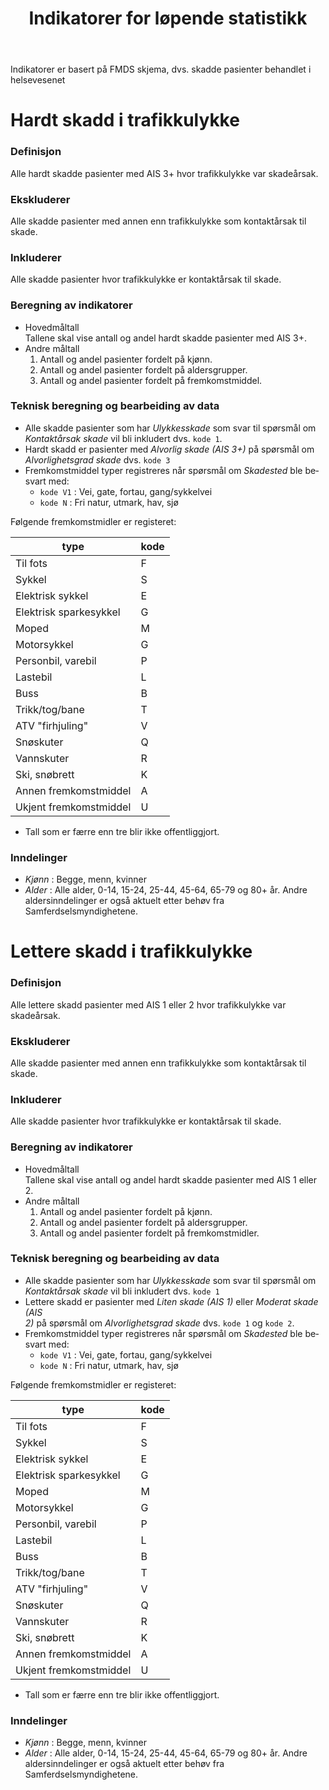 #+title: Indikatorer for løpende statistikk

#+options: toc:1 author:nil \n:t num:2
#+language: no

Indikatorer er basert på FMDS skjema, dvs. skadde pasienter behandlet i helsevesenet

* Hardt skadd i trafikkulykke
*** Definisjon
Alle hardt skadde pasienter med AIS 3+ hvor trafikkulykke var skadeårsak.
*** Ekskluderer
Alle skadde pasienter med annen enn trafikkulykke som kontaktårsak til skade.
*** Inkluderer
Alle skadde pasienter hvor trafikkulykke er kontaktårsak til skade.
*** Beregning av indikatorer
- Hovedmåltall \\
  Tallene skal vise antall og andel hardt skadde pasienter med AIS 3+.
- Andre måltall
  1. Antall og andel pasienter fordelt på kjønn.
  2. Antall og andel pasienter fordelt på aldersgrupper.
  3. Antall og andel pasienter fordelt på fremkomstmiddel.

*** Teknisk beregning og bearbeiding av data
- Alle skadde pasienter som har /Ulykkesskade/ som svar til spørsmål om
  /Kontaktårsak skade/ vil bli inkludert dvs. =kode 1=.
- Hardt skadd er pasienter med /Alvorlig skade (AIS 3+)/ på spørsmål om
  /Alvorlighetsgrad skade/ dvs. =kode 3=
- Fremkomstmiddel typer registreres når spørsmål om /Skadested/ ble besvart med:
  - =kode V1= : Vei, gate, fortau, gang/sykkelvei
  - =kode N= : Fri natur, utmark, hav, sjø

Følgende fremkomstmidler er registeret:
|------------------------+------|
| type                   | kode |
|------------------------+------|
| Til fots               | F    |
| Sykkel                 | S    |
| Elektrisk sykkel       | E    |
| Elektrisk sparkesykkel | G    |
| Moped                  | M    |
| Motorsykkel            | G    |
| Personbil, varebil     | P    |
| Lastebil               | L    |
| Buss                   | B    |
| Trikk/tog/bane         | T    |
| ATV "firhjuling"       | V    |
| Snøskuter              | Q    |
| Vannskuter             | R    |
| Ski, snøbrett          | K    |
| Annen fremkomstmiddel  | A    |
| Ukjent fremkomstmiddel | U    |

- Tall som er færre enn tre blir ikke offentliggjort.

*** Inndelinger
- /Kjønn/ : Begge, menn, kvinner
- /Alder/ : Alle alder, 0-14, 15-24, 25-44, 45-64, 65-79 og 80+ år. Andre
  aldersinndelinger er også aktuelt etter behøv fra Samferdselsmyndighetene.

* Lettere skadd i trafikkulykke
*** Definisjon
Alle lettere skadd pasienter med AIS 1 eller 2 hvor trafikkulykke var skadeårsak.
*** Ekskluderer
Alle skadde pasienter med annen enn trafikkulykke som kontaktårsak til skade.
*** Inkluderer
Alle skadde pasienter hvor trafikkulykke er kontaktårsak til skade.
*** Beregning av indikatorer
- Hovedmåltall \\
  Tallene skal vise antall og andel hardt skadde pasienter med AIS 1 eller 2.
- Andre måltall
  1. Antall og andel pasienter fordelt på kjønn.
  2. Antall og andel pasienter fordelt på aldersgrupper.
  3. Antall og andel pasienter fordelt på fremkomstmidler.
*** Teknisk beregning og bearbeiding av data
- Alle skadde pasienter som har /Ulykkesskade/ som svar til spørsmål om
  /Kontaktårsak skade/ vil bli inkludert dvs. =kode 1=
- Lettere skadd er pasienter med /Liten skade (AIS 1)/ eller /Moderat skade (AIS
  2)/ på spørsmål om /Alvorlighetsgrad skade/ dvs. =kode 1= og =kode 2=.
- Fremkomstmiddel typer registreres når spørsmål om /Skadested/ ble besvart med:
  - =kode V1= : Vei, gate, fortau, gang/sykkelvei
  - =kode N= : Fri natur, utmark, hav, sjø

Følgende fremkomstmidler er registeret:
|------------------------+------|
| type                   | kode |
|------------------------+------|
| Til fots               | F    |
| Sykkel                 | S    |
| Elektrisk sykkel       | E    |
| Elektrisk sparkesykkel | G    |
| Moped                  | M    |
| Motorsykkel            | G    |
| Personbil, varebil     | P    |
| Lastebil               | L    |
| Buss                   | B    |
| Trikk/tog/bane         | T    |
| ATV "firhjuling"       | V    |
| Snøskuter              | Q    |
| Vannskuter             | R    |
| Ski, snøbrett          | K    |
| Annen fremkomstmiddel  | A    |
| Ukjent fremkomstmiddel | U    |

- Tall som er færre enn tre blir ikke offentliggjort.

*** Inndelinger
- /Kjønn/ : Begge, menn, kvinner
-  /Alder/ : Alle alder, 0-14, 15-24, 25-44, 45-64, 65-79 og 80+ år. Andre
  aldersinndelinger er også aktuelt etter behøv fra Samferdselsmyndighetene.
